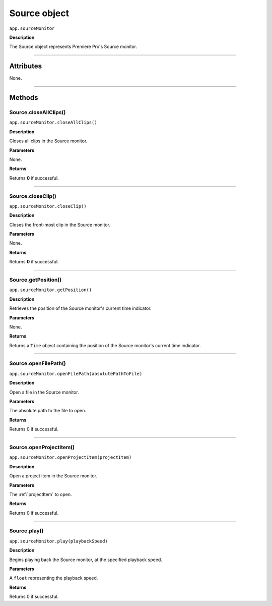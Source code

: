 .. highlight:: javascript

.. _Source:

Source object
==========================

``app.sourceMonitor``

**Description**

The Source object represents Premiere Pro's Source monitor.

----

==========
Attributes
==========

None.

----

=======
Methods
=======

.. _source.closeAllClips:

Source.closeAllClips()
*********************************************

``app.sourceMonitor.closeAllClips()``

**Description**

Closes all clips in the Source monitor.

**Parameters**

None.

**Returns**

Returns **0** if successful.

----

.. _source.closeClip:

Source.closeClip()
*********************************************

``app.sourceMonitor.closeClip()``

**Description**

Closes the front-most clip in the Source monitor.

**Parameters**

None.

**Returns**

Returns **0** if successful.

----

.. _source.getPosition:

Source.getPosition()
*********************************************

``app.sourceMonitor.getPosition()``

**Description**

Retrieves the position of the Source monitor's current time indicator.

**Parameters**

None.

**Returns**

Returns a ``Time`` object containing the position of the Source monitor's current time indicator. 

----

.. _source.openFilePath:

Source.openFilePath()
*********************************************

``app.sourceMonitor.openFilePath(absolutePathToFile)``

**Description**

Open a file in the Source monitor.

**Parameters**

The absolute path to the file to open.

**Returns**

Returns 0 if successful.

----

.. _source.openProjectItem:

Source.openProjectItem()
*********************************************

``app.sourceMonitor.openProjectItem(projectItem)``

**Description**

Open a project item in the Source monitor.

**Parameters**

The :ref:`projectItem` to open.

**Returns**

Returns 0 if successful.

----

.. _source.play:

Source.play()
*********************************************

``app.sourceMonitor.play(playbackSpeed)``

**Description**

Begins playing back the Source monitor, at the specified playback speed.

**Parameters**

A ``float`` representing the playback speed.

**Returns**

Returns 0 if successful.

